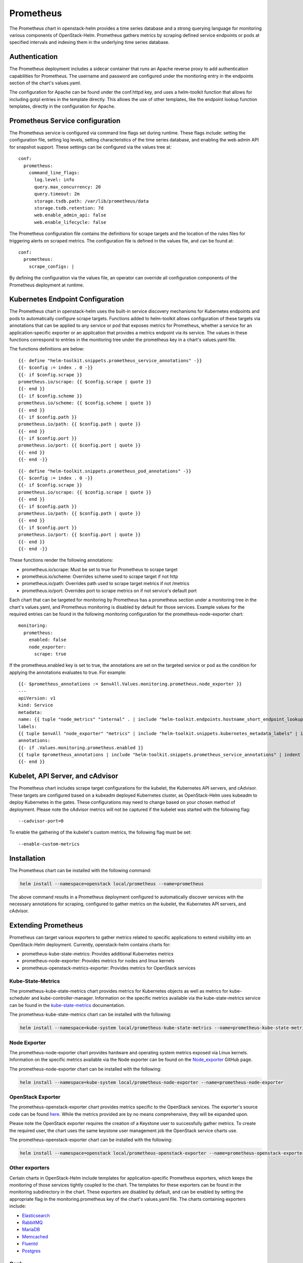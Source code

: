 Prometheus
==========

The Prometheus chart in openstack-helm provides a time series database and
a strong querying language for monitoring various components of OpenStack-Helm.
Prometheus gathers metrics by scraping defined service endpoints or pods at
specified intervals and indexing them in the underlying time series database.

Authentication
--------------

The Prometheus deployment includes a sidecar container that runs an Apache
reverse proxy to add authentication capabilities for Prometheus.  The
username and password are configured under the monitoring entry in the endpoints
section of the chart's values.yaml.

The configuration for Apache can be found under the conf.httpd key, and uses a
helm-toolkit function that allows for including gotpl entries in the template
directly.  This allows the use of other templates, like the endpoint lookup
function templates, directly in the configuration for Apache.

Prometheus Service configuration
--------------------------------

The Prometheus service is configured via command line flags set during runtime.
These flags include: setting the configuration file, setting log levels, setting
characteristics of the time series database, and enabling the web admin API for
snapshot support.  These settings can be configured via the values tree at:

::

    conf:
      prometheus:
        command_line_flags:
          log.level: info
          query.max_concurrency: 20
          query.timeout: 2m
          storage.tsdb.path: /var/lib/prometheus/data
          storage.tsdb.retention: 7d
          web.enable_admin_api: false
          web.enable_lifecycle: false

The Prometheus configuration file contains the definitions for scrape targets
and the location of the rules files for triggering alerts on scraped metrics.
The configuration file is defined in the values file, and can be found at:

::

    conf:
      prometheus:
        scrape_configs: |

By defining the configuration via the values file, an operator can override all
configuration components of the Prometheus deployment at runtime.

Kubernetes Endpoint Configuration
---------------------------------

The Prometheus chart in openstack-helm uses the built-in service discovery
mechanisms for Kubernetes endpoints and pods to automatically configure scrape
targets.  Functions added to helm-toolkit allows configuration of these targets
via annotations that can be applied to any service or pod that exposes metrics
for Prometheus, whether a service for an application-specific exporter or an
application that provides a metrics endpoint via its service. The values in
these functions correspond to entries in the monitoring tree under the
prometheus key in a chart's values.yaml file.


The functions definitions are below:

::

    {{- define "helm-toolkit.snippets.prometheus_service_annotations" -}}
    {{- $config := index . 0 -}}
    {{- if $config.scrape }}
    prometheus.io/scrape: {{ $config.scrape | quote }}
    {{- end }}
    {{- if $config.scheme }}
    prometheus.io/scheme: {{ $config.scheme | quote }}
    {{- end }}
    {{- if $config.path }}
    prometheus.io/path: {{ $config.path | quote }}
    {{- end }}
    {{- if $config.port }}
    prometheus.io/port: {{ $config.port | quote }}
    {{- end }}
    {{- end -}}

::

    {{- define "helm-toolkit.snippets.prometheus_pod_annotations" -}}
    {{- $config := index . 0 -}}
    {{- if $config.scrape }}
    prometheus.io/scrape: {{ $config.scrape | quote }}
    {{- end }}
    {{- if $config.path }}
    prometheus.io/path: {{ $config.path | quote }}
    {{- end }}
    {{- if $config.port }}
    prometheus.io/port: {{ $config.port | quote }}
    {{- end }}
    {{- end -}}

These functions render the following annotations:

- prometheus.io/scrape:  Must be set to true for Prometheus to scrape target
- prometheus.io/scheme:  Overrides scheme used to scrape target if not http
- prometheus.io/path:    Overrides path used to scrape target metrics if not /metrics
- prometheus.io/port:    Overrides port to scrape metrics on if not service's default port

Each chart that can be targeted for monitoring by Prometheus has a prometheus
section under a monitoring tree in the chart's values.yaml, and Prometheus
monitoring is disabled by default for those services.  Example values for the
required entries can be found in the following monitoring configuration for the
prometheus-node-exporter chart:

::

    monitoring:
      prometheus:
        enabled: false
        node_exporter:
          scrape: true

If the prometheus.enabled key is set to true, the annotations are set on the
targeted service or pod as the condition for applying the annotations evaluates
to true.  For example:

::

    {{- $prometheus_annotations := $envAll.Values.monitoring.prometheus.node_exporter }}
    ---
    apiVersion: v1
    kind: Service
    metadata:
    name: {{ tuple "node_metrics" "internal" . | include "helm-toolkit.endpoints.hostname_short_endpoint_lookup" }}
    labels:
    {{ tuple $envAll "node_exporter" "metrics" | include "helm-toolkit.snippets.kubernetes_metadata_labels" | indent 4 }}
    annotations:
    {{- if .Values.monitoring.prometheus.enabled }}
    {{ tuple $prometheus_annotations | include "helm-toolkit.snippets.prometheus_service_annotations" | indent 4 }}
    {{- end }}

Kubelet, API Server, and cAdvisor
---------------------------------

The Prometheus chart includes scrape target configurations for the kubelet, the
Kubernetes API servers, and cAdvisor.  These targets are configured based on
a kubeadm deployed Kubernetes cluster, as OpenStack-Helm uses kubeadm to deploy
Kubernetes in the gates.  These configurations may need to change based on your
chosen method of deployment.  Please note the cAdvisor metrics will not be
captured if the kubelet was started with the following flag:

::

    --cadvisor-port=0

To enable the gathering of the kubelet's custom metrics, the following flag must
be set:

::

    --enable-custom-metrics

Installation
------------

The Prometheus chart can be installed with the following command:

.. code-block:: bash

    helm install --namespace=openstack local/prometheus --name=prometheus

The above command results in a Prometheus deployment configured to automatically
discover services with the necessary annotations for scraping, configured to
gather metrics on the kubelet, the Kubernetes API servers, and cAdvisor.

Extending Prometheus
--------------------

Prometheus can target various exporters to gather metrics related to specific
applications to extend visibility into an OpenStack-Helm deployment.  Currently,
openstack-helm contains charts for:

- prometheus-kube-state-metrics: Provides additional Kubernetes metrics
- prometheus-node-exporter: Provides metrics for nodes and linux kernels
- prometheus-openstack-metrics-exporter: Provides metrics for OpenStack services

Kube-State-Metrics
~~~~~~~~~~~~~~~~~~

The prometheus-kube-state-metrics chart provides metrics for Kubernetes objects
as well as metrics for kube-scheduler and kube-controller-manager.  Information
on the specific metrics available via the kube-state-metrics service can be
found in the kube-state-metrics_ documentation.

The prometheus-kube-state-metrics chart can be installed with the following:

.. code-block:: bash

    helm install --namespace=kube-system local/prometheus-kube-state-metrics --name=prometheus-kube-state-metrics

.. _kube-state-metrics: https://github.com/kubernetes/kube-state-metrics/tree/master/Documentation

Node Exporter
~~~~~~~~~~~~~

The prometheus-node-exporter chart provides hardware and operating system metrics
exposed via Linux kernels.  Information on the specific metrics available via
the Node exporter can be found on the Node_exporter_ GitHub page.

The prometheus-node-exporter chart can be installed with the following:

.. code-block:: bash

    helm install --namespace=kube-system local/prometheus-node-exporter --name=prometheus-node-exporter

.. _Node_exporter: https://github.com/prometheus/node_exporter

OpenStack Exporter
~~~~~~~~~~~~~~~~~~

The prometheus-openstack-exporter chart provides metrics specific to the
OpenStack services.  The exporter's source code can be found here_. While the
metrics provided are by no means comprehensive, they will be expanded upon.

Please note the OpenStack exporter requires the creation of a Keystone user to
successfully gather metrics.  To create the required user, the chart uses the
same keystone user management job the OpenStack service charts use.

The prometheus-openstack-exporter chart can be installed with the following:

.. code-block:: bash

    helm install --namespace=openstack local/prometheus-openstack-exporter --name=prometheus-openstack-exporter

.. _here: https://github.com/att-comdev/openstack-metrics-collector

Other exporters
~~~~~~~~~~~~~~~

Certain charts in OpenStack-Helm include templates for application-specific
Prometheus exporters, which keeps the monitoring of those services tightly coupled
to the chart.  The templates for these exporters can be found in the monitoring
subdirectory in the chart.  These exporters are disabled by default, and can be
enabled by setting the appropriate flag in the monitoring.prometheus key of the
chart's values.yaml file.  The charts containing exporters include:

- Elasticsearch_
- RabbitMQ_
- MariaDB_
- Memcached_
- Fluentd_
- Postgres_

.. _Elasticsearch: https://github.com/prometheus-community/elasticsearch_exporter
.. _RabbitMQ: https://github.com/kbudde/rabbitmq_exporter
.. _MariaDB: https://github.com/prometheus/mysqld_exporter
.. _Memcached: https://github.com/prometheus/memcached_exporter
.. _Fluentd: https://github.com/V3ckt0r/fluentd_exporter
.. _Postgres: https://github.com/wrouesnel/postgres_exporter

Ceph
~~~~

Starting with Luminous, Ceph can export metrics with ceph-mgr prometheus module.
This module can be enabled in Ceph's values.yaml under the ceph_mgr_enabled_plugins
key by appending prometheus to the list of enabled modules.  After enabling the
prometheus module, metrics can be scraped on the ceph-mgr service endpoint.  This
relies on the Prometheus annotations attached to the ceph-mgr service template, and
these annotations can be modified in the endpoints section of Ceph's values.yaml
file.  Information on the specific metrics available via the prometheus module
can be found in the Ceph prometheus_ module documentation.

.. _prometheus: http://docs.ceph.com/docs/master/mgr/prometheus/


Prometheus Dashboard
--------------------

Prometheus includes a dashboard that can be accessed via the accessible
Prometheus endpoint (NodePort or otherwise).  This dashboard will give you a
view of your scrape targets' state, the configuration values for Prometheus's
scrape jobs and command line flags, a view of any alerts triggered based on the
defined rules, and a means for using PromQL to query scraped metrics.  The
Prometheus dashboard is a useful tool for verifying Prometheus is configured
appropriately and to verify the status of any services targeted for scraping via
the Prometheus service discovery annotations.

Rules Configuration
-------------------

Prometheus provides a querying language that can operate on defined rules which
allow for the generation of alerts on specific metrics.  The Prometheus chart in
openstack-helm defines these rules via the values.yaml file.  By defining
these in the values file, it allows operators flexibility to provide specific
rules via overrides at installation.  The following rules keys are provided:

::

    values:
      conf:
        rules:
          alertmanager:
          etcd3:
          kube_apiserver:
          kube_controller_manager:
          kubelet:
          kubernetes:
          rabbitmq:
          mysql:
          ceph:
          openstack:
          custom:

These provided keys provide recording and alert rules for all infrastructure
components of an OpenStack-Helm deployment.  If you wish to exclude rules for a
component, leave the tree empty in an overrides file.  To read more
about Prometheus recording and alert rules definitions, please see the official
Prometheus recording_ and alert_ rules documentation.

.. _recording: https://prometheus.io/docs/prometheus/latest/configuration/recording_rules/
.. _alert: https://prometheus.io/docs/prometheus/latest/configuration/alerting_rules/

Note: Prometheus releases prior to 2.0 used gotpl to define rules.  Prometheus
2.0 changed the rules format to YAML, making them much easier to read.  The
Prometheus chart in openstack-helm uses Prometheus 2.0 by default to take
advantage of changes to the underlying storage layer and the handling of stale
data.  The chart will not support overrides for Prometheus versions below 2.0,
as the command line flags for the service changed between versions.

The wide range of exporters included in OpenStack-Helm coupled with the ability
to define rules with configuration overrides allows for the addition of custom
alerting and recording rules to fit an operator's monitoring needs.  Adding new
rules or modifying existing rules require overrides for either an existing key
under conf.rules or the addition of a new key under conf.rules.  The addition
of custom rules can be used to define complex checks that can be extended for
determining the liveliness or health of infrastructure components.
